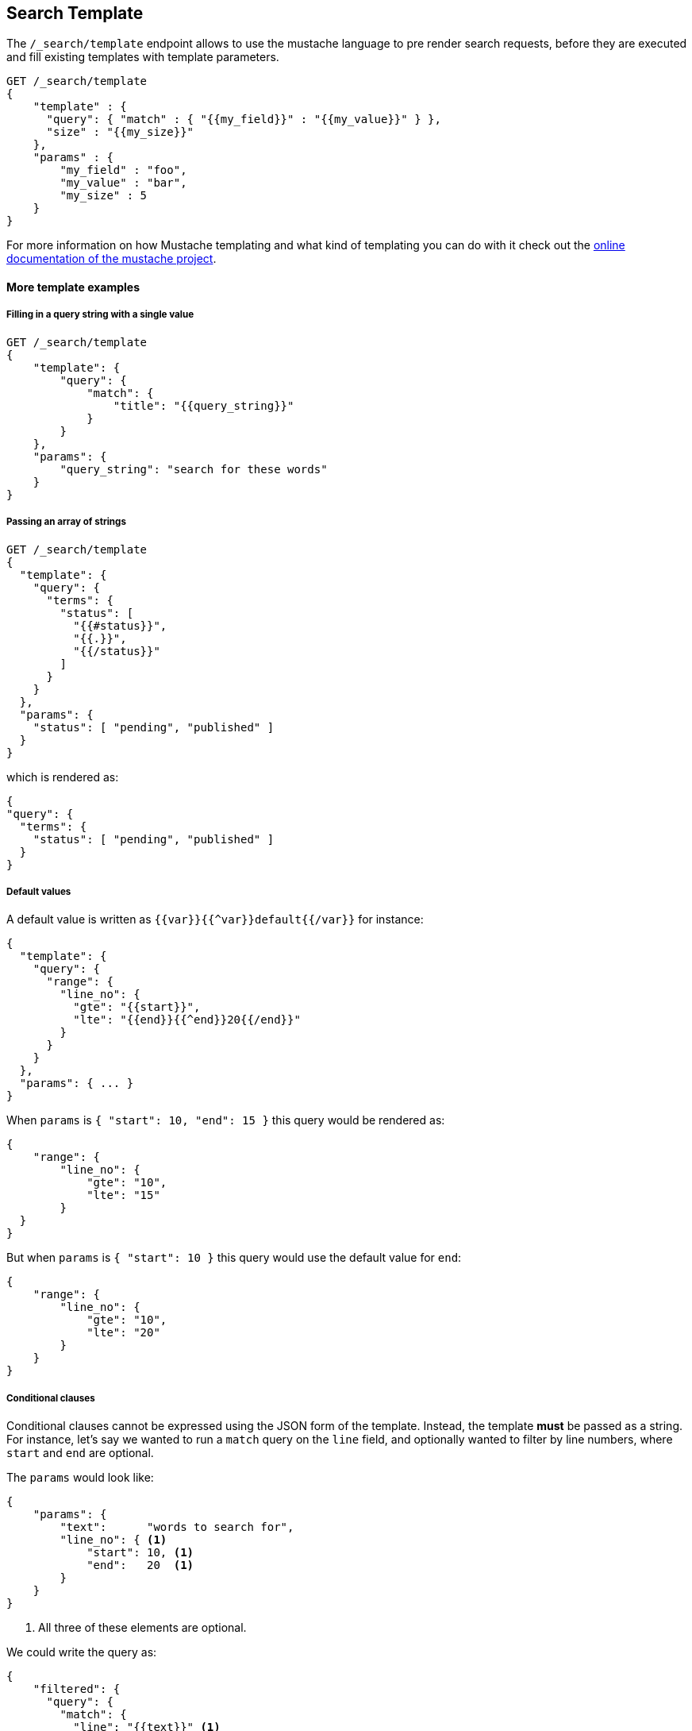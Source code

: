[[search-template]]
== Search Template

The `/_search/template` endpoint allows to use the mustache language to pre render search requests,
before they are executed and fill existing templates with template parameters.

[source,js]
------------------------------------------
GET /_search/template
{
    "template" : {
      "query": { "match" : { "{{my_field}}" : "{{my_value}}" } },
      "size" : "{{my_size}}"
    },
    "params" : {
        "my_field" : "foo",
        "my_value" : "bar",
        "my_size" : 5
    }
}
------------------------------------------


For more information on how Mustache templating and what kind of templating you
can do with it check out the http://mustache.github.io/mustache.5.html[online
documentation of the mustache project].

[float]
==== More template examples

[float]
===== Filling in a query string with a single value

[source,js]
------------------------------------------
GET /_search/template
{
    "template": {
        "query": {
            "match": {
                "title": "{{query_string}}"
            }
        }
    },
    "params": {
        "query_string": "search for these words"
    }
}
------------------------------------------

[float]
===== Passing an array of strings

[source,js]
------------------------------------------
GET /_search/template
{
  "template": {
    "query": {
      "terms": {
        "status": [
          "{{#status}}",
          "{{.}}",
          "{{/status}}"
        ]
      }
    }
  },
  "params": {
    "status": [ "pending", "published" ]
  }
}
------------------------------------------

which is rendered as:

[source,js]
------------------------------------------
{
"query": {
  "terms": {
    "status": [ "pending", "published" ]
  }
}
------------------------------------------

[float]
===== Default values

A default value is written as `{{var}}{{^var}}default{{/var}}` for instance:

[source,js]
------------------------------------------
{
  "template": {
    "query": {
      "range": {
        "line_no": {
          "gte": "{{start}}",
          "lte": "{{end}}{{^end}}20{{/end}}"
        }
      }
    }
  },
  "params": { ... }
}
------------------------------------------

When `params` is `{ "start": 10, "end": 15 }` this query would be rendered as:

[source,js]
------------------------------------------
{
    "range": {
        "line_no": {
            "gte": "10",
            "lte": "15"
        }
  }
}
------------------------------------------

But when `params` is `{ "start": 10 }` this query would use the default value
for `end`:

[source,js]
------------------------------------------
{
    "range": {
        "line_no": {
            "gte": "10",
            "lte": "20"
        }
    }
}
------------------------------------------

[float]
===== Conditional clauses

Conditional clauses cannot be expressed using the JSON form of the template.
Instead, the template *must* be passed as a string.  For instance, let's say
we wanted to run a `match` query on the `line` field, and optionally wanted
to filter by line numbers, where `start` and `end` are optional.

The `params` would look like:
[source,js]
------------------------------------------
{
    "params": {
        "text":      "words to search for",
        "line_no": { <1>
            "start": 10, <1>
            "end":   20  <1>
        }
    }
}
------------------------------------------
<1> All three of these elements are optional.

We could write the query as:

[source,js]
------------------------------------------
{
    "filtered": {
      "query": {
        "match": {
          "line": "{{text}}" <1>
        }
      },
      "filter": {
        {{#line_no}} <2>
          "range": {
            "line_no": {
              {{#start}} <3>
                "gte": "{{start}}" <4>
                {{#end}},{{/end}} <5>
              {{/start}} <3>
              {{#end}} <6>
                "lte": "{{end}}" <7>
              {{/end}} </6>
            }
          }
        {{/line_no}} <2>
      }
    }
}
------------------------------------------
<1> Fill in the value of param `text`
<2> Include the `range` filter only if `line_no` is specified
<3> Include the `gte` clause only if `line_no.start` is specified
<4> Fill in the value of param `line_no.start`
<5> Add a comma after the `gte` clause only if `line_no.start`
    AND `line_no.end` are specified
<6> Include the `lte` clause only if `line_no.end` is specified
<7> Fill in the value of param `line_no.end`

As written above, this template is not valid JSON because it includes the
_section_ markers like `{{#line_no}}`.  For this reason, the template
can only be written as a string.

[float]
===== Pre-registered template

You can register search templates by storing it in the `config/scripts` directory, in a file using the `.mustache` extension.
In order to execute the stored template, reference it by it's name under the `template` key:


[source,js]
------------------------------------------
GET /_search/template
{
    "template": {
        "file": "storedTemplate" <1>
    },
    "params": {
        "query_string": "search for these words"
    }
}
------------------------------------------

<1> Name of the the query template in `config/scripts/`, i.e., `storedTemplate.mustache`.

You can also register search templates by storing it in the elasticsearch cluster in a special index named `.scripts`.
There are REST APIs to manage these indexed templates.

[source,js]
------------------------------------------
POST /_search/template/<templatename>
{
    "template": {
        "query": {
            "match": {
                "title": "{{query_string}}"
            }
        }
    }
}
------------------------------------------

This template can be retrieved by

[source,js]
------------------------------------------
GET /_search/template/<templatename>
------------------------------------------

which is rendered as:

[source,js]
------------------------------------------
{
    "template": {
        "query": {
            "match": {
                "title": "{{query_string}}"
            }
        }
    }
}
------------------------------------------

This template can be deleted by

[source,js]
------------------------------------------
DELETE /_search/template/<templatename>
------------------------------------------

To use an indexed template at search time use:


[source,js]
------------------------------------------
GET /_search/template
{
    "template": {
        "id": "templateName" <1>
    },
    "params": {
        "query_string": "search for these words"
    }
}
------------------------------------------
<1> Name of the the query template stored in the .scripts index.
